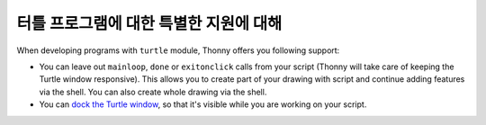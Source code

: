터틀 프로그램에 대한 특별한 지원에 대해
===================================

When developing programs with ``turtle`` module, Thonny offers you following support:

* You can leave out ``mainloop``, ``done`` or ``exitonclick`` calls from your script (Thonny will take care of keeping the Turtle window responsive). This allows you to create part of your drawing with script and continue adding features via the shell. You can also create whole drawing via the shell.
* You can `dock the Turtle window <dock.rst>`_, so that it's visible while you are working on your script. 
